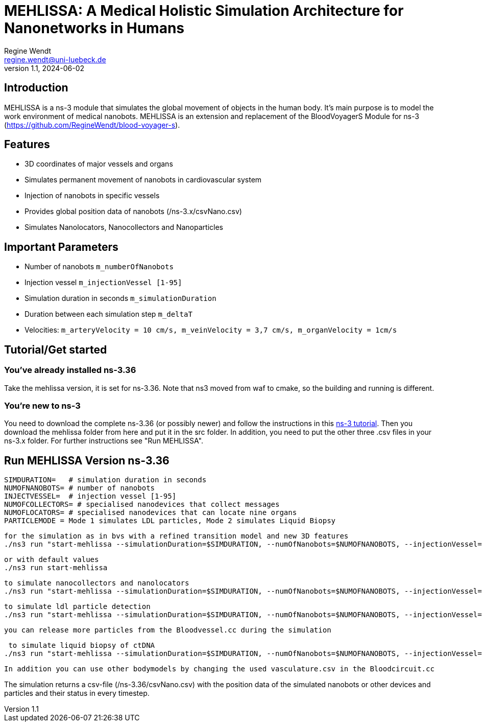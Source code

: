 = MEHLISSA: A Medical Holistic Simulation Architecture for Nanonetworks in Humans
Regine Wendt <regine.wendt@uni-luebeck.de>
v1.1, 2024-06-02

== Introduction

MEHLISSA is a ns-3 module that simulates the global movement of objects in the human body. It’s main purpose is to model the work environment of medical nanobots. 
MEHLISSA is an extension and replacement of the BloodVoyagerS Module for ns-3 (https://github.com/RegineWendt/blood-voyager-s). 

== Features

  - 3D coordinates of major vessels and organs
  - Simulates permanent movement of nanobots in cardiovascular system
  - Injection of nanobots in specific vessels
  - Provides global position data of nanobots (/ns-3.x/csvNano.csv)
  - Simulates Nanolocators, Nanocollectors and Nanoparticles

== Important Parameters

  - Number of nanobots `m_numberOfNanobots`
  - Injection vessel `m_injectionVessel [1-95]`
  - Simulation duration in seconds `m_simulationDuration`
  - Duration between each simulation step `m_deltaT`
  - Velocities: `m_arteryVelocity = 10 cm/s, m_veinVelocity = 3,7 cm/s, m_organVelocity = 1cm/s`

== Tutorial/Get started

=== You’ve already installed ns-3.36

Take the mehlissa version, it is set for ns-3.36. Note that ns3 moved from waf to cmake, so the building and running is different. 

=== You're new to ns-3

You need to download the complete ns-3.36 (or possibly newer) and follow the instructions in this  https://www.nsnam.org/docs/tutorial/html/getting-started.html[ns-3 tutorial]. 
Then you download the mehlissa folder from here and put it in the src folder. 
In addition, you need to put the other three .csv files in your ns-3.x folder. For further instructions see "Run MEHLISSA".

== Run MEHLISSA Version ns-3.36
    SIMDURATION=   # simulation duration in seconds
    NUMOFNANOBOTS= # number of nanobots
    INJECTVESSEL=  # injection vessel [1-95]
    NUMOFCOLLECTORS= # specialised nanodevices that collect messages
    NUMOFLOCATORS= # specialised nanodevices that can locate nine organs
    PARTICLEMODE = Mode 1 simulates LDL particles, Mode 2 simulates Liquid Biopsy

    for the simulation as in bvs with a refined transition model and new 3D features
    ./ns3 run "start-mehlissa --simulationDuration=$SIMDURATION, --numOfNanobots=$NUMOFNANOBOTS, --injectionVessel=$INJECTVESSEL"
    
    or with default values
    ./ns3 run start-mehlissa

    to simulate nanocollectors and nanolocators
    ./ns3 run "start-mehlissa --simulationDuration=$SIMDURATION, --numOfNanobots=$NUMOFNANOBOTS, --injectionVessel=$INJECTVESSEL, --numOfCollectors=$NUMOFCollectors, --numOfLocators=$NUMOFLOCATORS"

    to simulate ldl particle detection
    ./ns3 run "start-mehlissa --simulationDuration=$SIMDURATION, --numOfNanobots=$NUMOFNANOBOTS, --injectionVessel=$INJECTVESSEL, --particleMode=1"

    you can release more particles from the Bloodvessel.cc during the simulation

     to simulate liquid biopsy of ctDNA
    ./ns3 run "start-mehlissa --simulationDuration=$SIMDURATION, --numOfNanobots=$NUMOFNANOBOTS, --injectionVessel=$INJECTVESSEL, --particleMode=2"

    In addition you can use other bodymodels by changing the used vasculature.csv in the Bloodcircuit.cc 

    
The simulation returns a csv-file (/ns-3.36/csvNano.csv) with the position data of the simulated nanobots or other devices and particles and their status in every timestep. 

